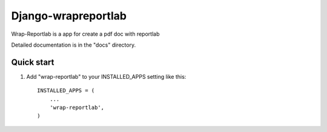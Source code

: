 =====
Django-wrapreportlab
=====

Wrap-Reportlab is a app for create a pdf doc with reportlab

Detailed documentation is in the "docs" directory.

Quick start
-----------

1. Add "wrap-reportlab" to your INSTALLED_APPS setting like this::

    INSTALLED_APPS = (
        ...
        'wrap-reportlab',
    )